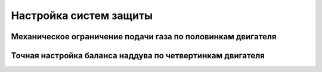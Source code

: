Настройка систем защиты
=======================


Механическое ограничение подачи газа по половинкам двигателя
------------------------------------------------------------


Точная настройка баланса наддува по четвертинкам двигателя
----------------------------------------------------------


